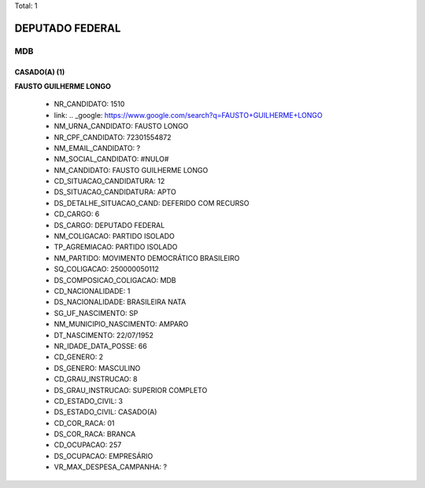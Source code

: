 Total: 1

DEPUTADO FEDERAL
================

MDB
---

CASADO(A) (1)
.............

**FAUSTO GUILHERME LONGO**

  - NR_CANDIDATO: 1510
  - link: .. _google: https://www.google.com/search?q=FAUSTO+GUILHERME+LONGO
  - NM_URNA_CANDIDATO: FAUSTO LONGO
  - NR_CPF_CANDIDATO: 72301554872
  - NM_EMAIL_CANDIDATO: ?
  - NM_SOCIAL_CANDIDATO: #NULO#
  - NM_CANDIDATO: FAUSTO GUILHERME LONGO
  - CD_SITUACAO_CANDIDATURA: 12
  - DS_SITUACAO_CANDIDATURA: APTO
  - DS_DETALHE_SITUACAO_CAND: DEFERIDO COM RECURSO
  - CD_CARGO: 6
  - DS_CARGO: DEPUTADO FEDERAL
  - NM_COLIGACAO: PARTIDO ISOLADO
  - TP_AGREMIACAO: PARTIDO ISOLADO
  - NM_PARTIDO: MOVIMENTO DEMOCRÁTICO BRASILEIRO
  - SQ_COLIGACAO: 250000050112
  - DS_COMPOSICAO_COLIGACAO: MDB
  - CD_NACIONALIDADE: 1
  - DS_NACIONALIDADE: BRASILEIRA NATA
  - SG_UF_NASCIMENTO: SP
  - NM_MUNICIPIO_NASCIMENTO: AMPARO
  - DT_NASCIMENTO: 22/07/1952
  - NR_IDADE_DATA_POSSE: 66
  - CD_GENERO: 2
  - DS_GENERO: MASCULINO
  - CD_GRAU_INSTRUCAO: 8
  - DS_GRAU_INSTRUCAO: SUPERIOR COMPLETO
  - CD_ESTADO_CIVIL: 3
  - DS_ESTADO_CIVIL: CASADO(A)
  - CD_COR_RACA: 01
  - DS_COR_RACA: BRANCA
  - CD_OCUPACAO: 257
  - DS_OCUPACAO: EMPRESÁRIO
  - VR_MAX_DESPESA_CAMPANHA: ?

